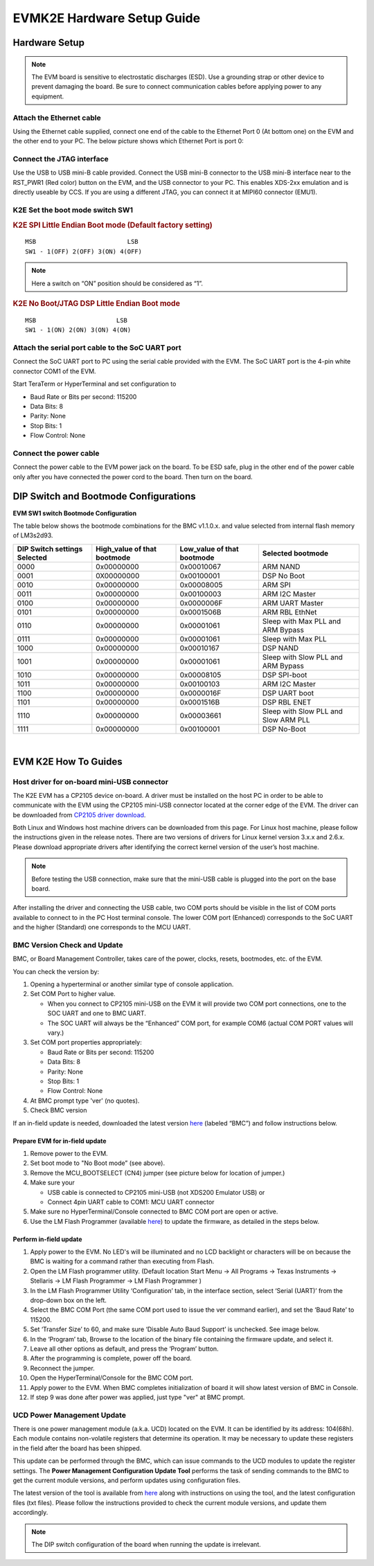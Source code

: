 
EVMK2E Hardware Setup Guide
==============================

Hardware Setup
---------------

.. note:: The EVM board is sensitive to electrostatic discharges (ESD). Use a grounding strap or other device to prevent damaging the board. Be sure to connect communication cables before applying power to any equipment.

Attach the Ethernet cable
^^^^^^^^^^^^^^^^^^^^^^^^^^

Using the Ethernet cable supplied, connect one end of the cable to the
Ethernet Port 0 (At bottom one) on the EVM and the other end to your PC.
The below picture shows which Ethernet Port is port 0:

.. image:: ../../../images/Evmk2e-image001.jpg

Connect the JTAG interface
^^^^^^^^^^^^^^^^^^^^^^^^^^

Use the USB to USB mini-B cable provided. Connect the USB mini-B
connector to the USB mini-B interface near to the RST\_PWR1 (Red color)
button on the EVM, and the USB connector to your PC. This enables
XDS-2xx emulation and is directly useable by CCS. If you are using a
different JTAG, you can connect it at MIPI60 connector (EMU1).


K2E Set the boot mode switch SW1
^^^^^^^^^^^^^^^^^^^^^^^^^^^^^^^^^^

.. rubric:: K2E SPI Little Endian Boot mode (Default factory setting)
   :name: k2e-spi-le-boot-mode

::

     MSB                         LSB
     SW1 - 1(OFF) 2(OFF) 3(ON) 4(OFF)

.. image:: ../../../images/Evmk2e-image002.jpg

.. note:: Here a switch on “ON” position should be considered as “1”.


.. rubric:: K2E No Boot/JTAG DSP Little Endian Boot mode
   :name: k2e-set-no-boot-mode

::

     MSB                      LSB
     SW1 - 1(ON) 2(ON) 3(ON) 4(ON)

.. image:: ../../../images/Evmk2e-image003.jpg

Attach the serial port cable to the SoC UART port
^^^^^^^^^^^^^^^^^^^^^^^^^^^^^^^^^^^^^^^^^^^^^^^^^^^^^^^^^

Connect the SoC UART port to PC using the serial cable provided with the
EVM. The SoC UART port is the 4-pin white connector COM1 of the EVM.

Start TeraTerm or HyperTerminal and set configuration to

-  Baud Rate or Bits per second: 115200
-  Data Bits: 8
-  Parity: None
-  Stop Bits: 1
-  Flow Control: None

Connect the power cable
^^^^^^^^^^^^^^^^^^^^^^^^^^^^^^^^^^^^^^^^^^^^^^^^^^^^^^^^^

Connect the power cable to the EVM power jack on the board. To be ESD
safe, plug in the other end of the power cable only after you have
connected the power cord to the board. Then turn on the board.

DIP Switch and Bootmode Configurations
-------------------------------------------

**EVM SW1 switch Bootmode Configuration**

The table below shows the bootmode combinations for the BMC v1.1.0.x.
and value selected from internal flash memory of LM3s2d93.

+--------------------+--------------------+--------------------+--------------------+
| **DIP Switch       | **High\_value of   | **Low\_value of    | **Selected         |
| settings           | that bootmode**    | that bootmode**    | bootmode**         |
| Selected**         |                    |                    |                    |
+--------------------+--------------------+--------------------+--------------------+
| 0000               | 0x00000000         | 0x00010067         | ARM NAND           |
+--------------------+--------------------+--------------------+--------------------+
| 0001               | 0X00000000         | 0x00100001         | DSP No Boot        |
+--------------------+--------------------+--------------------+--------------------+
| 0010               | 0x00000000         | 0x00008005         | ARM SPI            |
+--------------------+--------------------+--------------------+--------------------+
| 0011               | 0x00000000         | 0x00100003         | ARM I2C Master     |
+--------------------+--------------------+--------------------+--------------------+
| 0100               | 0x00000000         | 0x0000006F         | ARM UART Master    |
+--------------------+--------------------+--------------------+--------------------+
| 0101               | 0x00000000         | 0x0001506B         | ARM RBL EthNet     |
+--------------------+--------------------+--------------------+--------------------+
| 0110               | 0x00000000         | 0x00001061         | Sleep with Max PLL |
|                    |                    |                    | and ARM Bypass     |
+--------------------+--------------------+--------------------+--------------------+
| 0111               | 0x00000000         | 0x00001061         | Sleep with Max PLL |
+--------------------+--------------------+--------------------+--------------------+
| 1000               | 0x00000000         | 0x00010167         | DSP NAND           |
+--------------------+--------------------+--------------------+--------------------+
| 1001               | 0x00000000         | 0x00001061         | Sleep with Slow    |
|                    |                    |                    | PLL and ARM Bypass |
+--------------------+--------------------+--------------------+--------------------+
| 1010               | 0x00000000         | 0x00008105         | DSP SPI-boot       |
+--------------------+--------------------+--------------------+--------------------+
| 1011               | 0x00000000         | 0x00100103         | ARM I2C Master     |
+--------------------+--------------------+--------------------+--------------------+
| 1100               | 0x00000000         | 0x0000016F         | DSP UART boot      |
+--------------------+--------------------+--------------------+--------------------+
| 1101               | 0x00000000         | 0x0001516B         | DSP RBL ENET       |
+--------------------+--------------------+--------------------+--------------------+
| 1110               | 0x00000000         | 0x00003661         | Sleep with Slow    |
|                    |                    |                    | PLL and Slow ARM   |
|                    |                    |                    | PLL                |
+--------------------+--------------------+--------------------+--------------------+
| 1111               | 0x00000000         | 0x00100001         | DSP No-Boot        |
+--------------------+--------------------+--------------------+--------------------+

|

EVM K2E How To Guides
---------------------------------------------

Host driver for on-board mini-USB connector
^^^^^^^^^^^^^^^^^^^^^^^^^^^^^^^^^^^^^^^^^^^^^^^^^^^

The K2E EVM has a CP2105 device on-board. A driver must be installed on
the host PC in order to be able to communicate with the EVM using the
CP2105 mini-USB connector located at the corner edge of the EVM. The
driver can be downloaded from `CP2105 driver
download <http://www.silabs.com/products/mcu/Pages/USBtoUARTBridgeVCPDrivers.aspx>`__.

Both Linux and Windows host machine drivers can be downloaded from this
page. For Linux host machine, please follow the instructions given in
the release notes. There are two versions of drivers for Linux kernel
version 3.x.x and 2.6.x. Please download appropriate drivers after
identifying the correct kernel version of the user’s host machine.

.. note:: Before testing the USB connection, make sure that the mini-USB cable is plugged into the port on the base board.

After installing the driver and connecting the USB cable, two COM ports
should be visible in the list of COM ports available to connect to in
the PC Host terminal console. The lower COM port (Enhanced) corresponds
to the SoC UART and the higher (Standard) one corresponds to the MCU
UART.

BMC Version Check and Update
^^^^^^^^^^^^^^^^^^^^^^^^^^^^^^^^^^^^^^^^^^^^^^^^^^^

BMC, or Board Management Controller, takes care of the power, clocks,
resets, bootmodes, etc. of the EVM.

You can check the version by:

#. Opening a hyperterminal or another similar type of console
   application.
#. Set COM Port to higher value.

   -  When you connect to CP2105 mini-USB on the EVM it will provide two
      COM port connections, one to the SOC UART and one to BMC UART.
   -  The SOC UART will always be the “Enhanced” COM port, for example
      COM6 (actual COM PORT values will vary.)

#. Set COM port properties appropriately:

   -  Baud Rate or Bits per second: 115200
   -  Data Bits: 8
   -  Parity: None
   -  Stop Bits: 1
   -  Flow Control: None

#. At BMC prompt type 'ver' (no quotes).
#. Check BMC version

.. image:: ../../../images/Evmk2e-image005.jpg

If an in-field update is needed, downloaded the latest version
`here <https://www.einfochips.com/index.php/partnerships/texas-instruments/k2e-evm.html#5-resources>`__
(labeled “BMC”) and follow instructions below.

Prepare EVM for in-field update
"""""""""""""""""""""""""""""""""""""""""""""""""

#. Remove power to the EVM.
#. Set boot mode to "No Boot mode” (see above).
#. Remove the MCU\_BOOTSELECT (CN4) jumper (see picture below for
   location of jumper.)
#. Make sure your

   -  USB cable is connected to CP2105 mini-USB (not XDS200 Emulator
      USB) or
   -  Connect 4pin UART cable to COM1: MCU UART connector

#. Make sure no HyperTerminal/Console connected to BMC COM port are open
   or active.
#. Use the LM Flash Programmer (available
   `here <http://www.ti.com/tool/lmflashprogrammer>`__) to update the
   firmware, as detailed in the steps below.

.. image:: ../../../images/Evmk2e-image006.jpg

Perform in-field update
"""""""""""""""""""""""""""""""""""""""""""""""""

#. Apply power to the EVM. No LED's will be illuminated and no LCD
   backlight or characters will be on because the BMC is waiting for a
   command rather than executing from Flash.
#. Open the LM Flash programmer utility. (Default location Start Menu ->
   All Programs -> Texas Instruments -> Stellaris -> LM Flash Programmer
   -> LM Flash Programmer )
#. In the LM Flash Programmer Utility ‘Configuration’ tab, in the
   interface section, select ‘Serial (UART)’ from the drop-down box on
   the left.
#. Select the BMC COM Port (the same COM port used to issue the ver
   command earlier), and set the ‘Baud Rate’ to 115200.
#. Set ‘Transfer Size’ to 60, and make sure ‘Disable Auto Baud Support’
   is unchecked. See image below.
#. In the ‘Program’ tab, Browse to the location of the binary file
   containing the firmware update, and select it.
#. Leave all other options as default, and press the ‘Program’ button.
#. After the programming is complete, power off the board.
#. Reconnect the jumper.
#. Open the HyperTerminal/Console for the BMC COM port.
#. Apply power to the EVM. When BMC completes initialization of board it
   will show latest version of BMC in Console.
#. If step 9 was done after power was applied, just type "ver" at BMC
   prompt.

.. image:: ../../../images/Evmk2e-image007.jpg

UCD Power Management Update
^^^^^^^^^^^^^^^^^^^^^^^^^^^^^^^^

There is one power management module (a.k.a. UCD) located on the EVM. It
can be identified by its address: 104(68h). Each module contains
non-volatile registers that determine its operation. It may be necessary
to update these registers in the field after the board has been shipped.

This update can be performed through the BMC, which can issue commands
to the UCD modules to update the register settings. The **Power
Management Configuration Update Tool** performs the task of sending
commands to the BMC to get the current module versions, and perform
updates using configuration files.

The latest version of the tool is available from
`here <https://www.einfochips.com/index.php/partnerships/texas-instruments/k2e-evm.html#5-resources>`__
along with instructions on using the tool, and the latest configuration
files (txt files). Please follow the instructions provided to check the
current module versions, and update them accordingly.

.. note:: The DIP switch configuration of the board when running the update is irrelevant.

